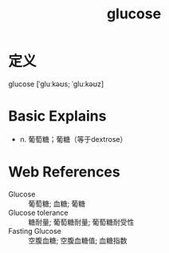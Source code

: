 #+title: glucose
#+roam_tags:英语单词

* 定义
  
glucose [ˈɡluːkəʊs; ˈɡluːkəʊz]

* Basic Explains
- n. 葡萄糖；葡糖（等于dextrose）

* Web References
- Glucose :: 葡萄糖; 血糖; 葡糖
- Glucose tolerance :: 糖耐量; 葡萄糖耐量; 葡萄糖耐受性
- Fasting Glucose :: 空腹血糖; 空腹血糖值; 血糖指数
